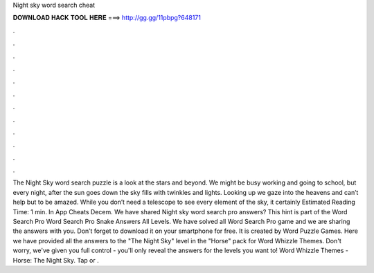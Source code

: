 Night sky word search cheat

𝐃𝐎𝐖𝐍𝐋𝐎𝐀𝐃 𝐇𝐀𝐂𝐊 𝐓𝐎𝐎𝐋 𝐇𝐄𝐑𝐄 ===> http://gg.gg/11pbpg?648171

.

.

.

.

.

.

.

.

.

.

.

.

The Night Sky word search puzzle is a look at the stars and beyond. We might be busy working and going to school, but every night, after the sun goes down the sky fills with twinkles and lights. Looking up we gaze into the heavens and can’t help but to be amazed. While you don’t need a telescope to see every element of the sky, it certainly Estimated Reading Time: 1 min. In App Cheats Decem. We have shared Night sky word search pro answers? This hint is part of the Word Search Pro Word Search Pro Snake Answers All Levels. We have solved all Word Search Pro game and we are sharing the answers with you. Don’t forget to download it on your smartphone for free. It is created by Word Puzzle Games. Here we have provided all the answers to the "The Night Sky" level in the "Horse" pack for Word Whizzle Themes. Don't worry, we've given you full control - you'll only reveal the answers for the levels you want to! Word Whizzle Themes - Horse: The Night Sky. Tap or .